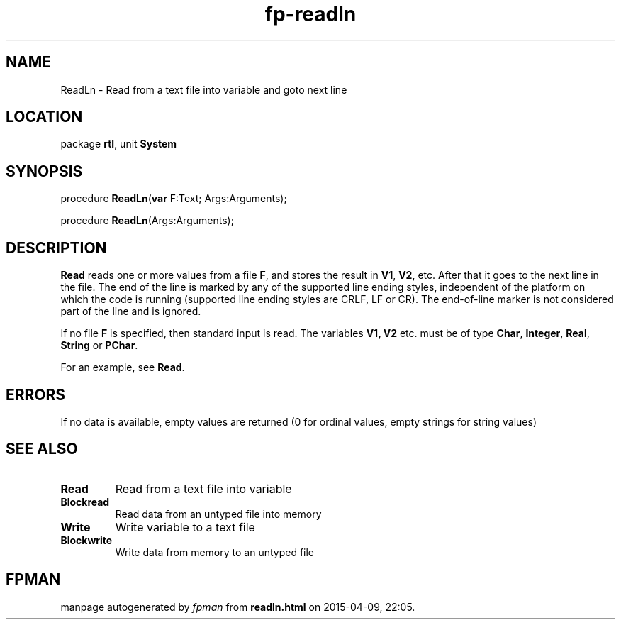 .\" file autogenerated by fpman
.TH "fp-readln" 3 "2014-03-14" "fpman" "Free Pascal Programmer's Manual"
.SH NAME
ReadLn - Read from a text file into variable and goto next line
.SH LOCATION
package \fBrtl\fR, unit \fBSystem\fR
.SH SYNOPSIS
procedure \fBReadLn\fR(\fBvar\fR F:Text; Args:Arguments);

procedure \fBReadLn\fR(Args:Arguments);
.SH DESCRIPTION
\fBRead\fR reads one or more values from a file \fBF\fR, and stores the result in \fBV1\fR, \fBV2\fR, etc. After that it goes to the next line in the file. The end of the line is marked by any of the supported line ending styles, independent of the platform on which the code is running (supported line ending styles are CRLF, LF or CR). The end-of-line marker is not considered part of the line and is ignored.

If no file \fBF\fR is specified, then standard input is read. The variables \fBV1, V2\fR etc. must be of type \fBChar\fR, \fBInteger\fR, \fBReal\fR, \fBString\fR or \fBPChar\fR.

For an example, see \fBRead\fR.


.SH ERRORS
If no data is available, empty values are returned (0 for ordinal values, empty strings for string values)


.SH SEE ALSO
.TP
.B Read
Read from a text file into variable
.TP
.B Blockread
Read data from an untyped file into memory
.TP
.B Write
Write variable to a text file
.TP
.B Blockwrite
Write data from memory to an untyped file

.SH FPMAN
manpage autogenerated by \fIfpman\fR from \fBreadln.html\fR on 2015-04-09, 22:05.

